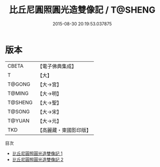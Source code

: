 #+TITLE: 比丘尼圓照圓光造雙像記 / T@SHENG

#+DATE: 2015-08-30 20:19:53.037875
* 版本
 |     CBETA|【電子佛典集成】|
 |         T|【大】     |
 |    T@GONG|【大→宮】   |
 |    T@MING|【大→明】   |
 |   T@SHENG|【大→聖】   |
 |    T@SONG|【大→宋】   |
 |    T@YUAN|【大→元】   |
 |       TKD|【高麗藏・東國影印版】|
目次
 - [[file:KR6i0450_001.txt][比丘尼圓照圓光造雙像記 1]]
 - [[file:KR6i0450_002.txt][比丘尼圓照圓光造雙像記 2]]
